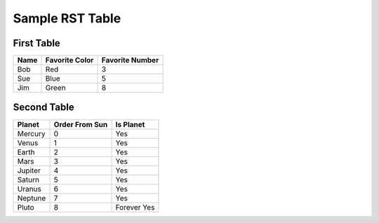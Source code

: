 Sample RST Table
================


First Table
-----------

====  ==============  ===============
Name  Favorite Color  Favorite Number
====  ==============  ===============
Bob   Red             3
Sue   Blue            5
Jim   Green           8
====  ==============  ===============


Second Table
------------

=======  ==============  =========
Planet   Order From Sun  Is Planet
=======  ==============  =========
Mercury  0               Yes
Venus    1               Yes
Earth    2               Yes
Mars     3               Yes
Jupiter  4               Yes
Saturn   5               Yes
Uranus   6               Yes
Neptune  7               Yes
Pluto    8               Forever Yes
=======  ==============  =========
